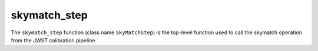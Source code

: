 =============
skymatch_step
=============

The ``skymatch_step`` function (class name ``SkyMatchStep``)
is the top-level function used to call the skymatch operation
from the JWST calibration pipeline.
